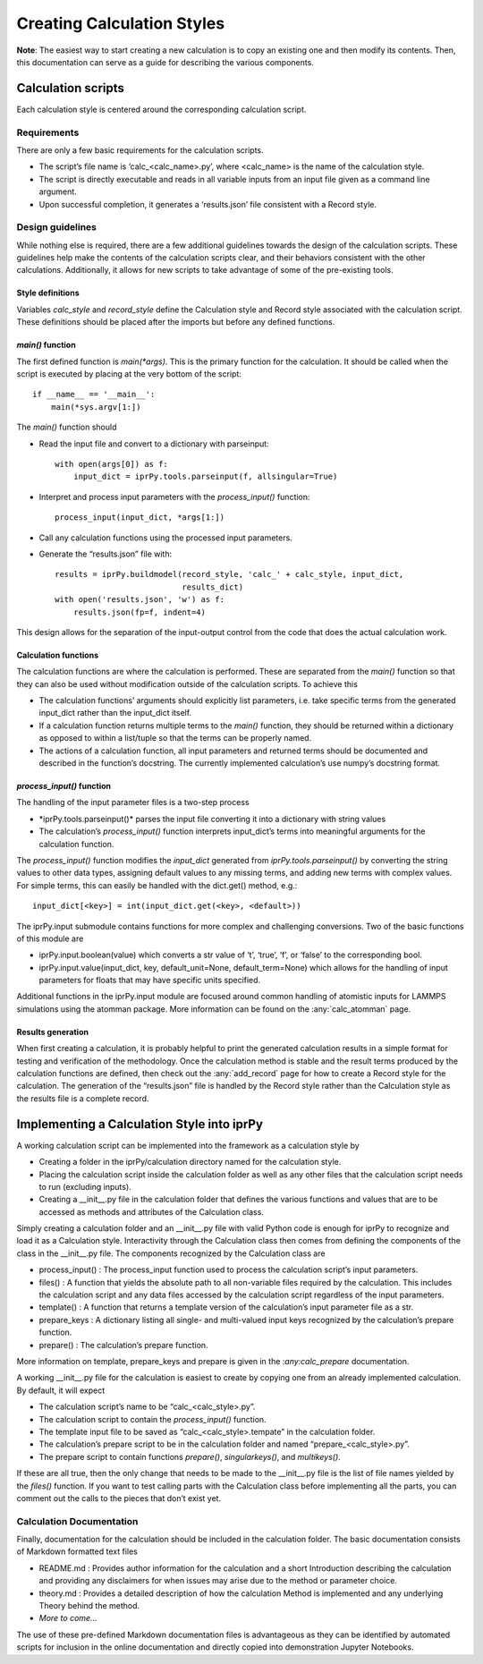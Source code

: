 ===========================
Creating Calculation Styles
===========================

**Note**:  The easiest way to start creating a new calculation is to copy an
existing one and then modify its contents. Then, this documentation can serve
as a guide for describing the various components.

Calculation scripts
-------------------

Each calculation style is centered around the corresponding calculation
script.

Requirements
~~~~~~~~~~~~

There are only a few basic requirements for the calculation scripts.

- The script’s file name is ‘calc_<calc_name>.py’, where <calc_name> is the
  name of the calculation style.
  
- The script is directly executable and reads in all variable inputs from an
  input file given as a command line argument.
  
- Upon successful completion, it generates a ‘results.json’ file consistent
  with a Record style.

Design guidelines
~~~~~~~~~~~~~~~~~

While nothing else is required, there are a few additional guidelines towards
the design of the calculation scripts. These guidelines help make the contents
of the calculation scripts clear, and their behaviors consistent with the
other calculations.  Additionally, it allows for new scripts to take advantage
of some of the pre-existing tools.

Style definitions
`````````````````

Variables *calc_style* and *record_style* define the Calculation style and
Record style associated with the calculation script.   These definitions
should be placed after the imports but before any defined functions.

*main()* function
`````````````````

The first defined function is *main(\*args)*.  This is the primary function
for the calculation.  It should be called when the script is executed by
placing at the very bottom of the script:: 

    if __name__ == '__main__':
        main(*sys.argv[1:])
        
The *main()* function should
 
- Read the input file and convert to a dictionary with parseinput:: 

    with open(args[0]) as f:
        input_dict = iprPy.tools.parseinput(f, allsingular=True)
- Interpret and process input parameters with the *process_input()* function::

    process_input(input_dict, *args[1:])

- Call any calculation functions using the processed input parameters.

- Generate the “results.json” file with::

    results = iprPy.buildmodel(record_style, 'calc_' + calc_style, input_dict,
                               results_dict)
    with open('results.json', 'w') as f:
        results.json(fp=f, indent=4)

This design allows for the separation of the input-output control from the
code that does the actual calculation work. 

Calculation functions
`````````````````````

The calculation functions are where the calculation is performed.  These are
separated from the *main()* function so that they can also be used without
modification outside of the calculation scripts.  To achieve this

- The calculation functions’ arguments should explicitly list parameters, i.e.
  take specific terms from the generated input_dict rather than the input_dict
  itself.
  
- If a calculation function returns multiple terms to the *main()* function,
  they should be returned within a dictionary as opposed to within a list/tuple
  so that the terms can be properly named.

- The actions of a calculation function, all input parameters and returned
  terms should be documented and described in the function’s docstring.  The
  currently implemented calculation’s use numpy’s docstring format.

*process_input()* function
``````````````````````````

The handling of the input parameter files is a two-step process

- \*iprPy.tools.parseinput()* parses the input file converting it into a
  dictionary with string values

- The calculation’s *process_input()* function interprets input_dict’s terms
  into meaningful arguments for the calculation function. 

The *process_input()* function modifies the *input_dict* generated from
*iprPy.tools.parseinput()* by converting the string values to other data
types, assigning default values to any missing terms, and adding new terms
with complex values.  For simple terms, this can easily be handled with the
dict.get() method, e.g.::

    input_dict[<key>] = int(input_dict.get(<key>, <default>))
    
The iprPy.input submodule contains functions for more complex and challenging
conversions.  Two of the basic functions of this module are 

- iprPy.input.boolean(value) which converts a str value of ‘t’, ‘true’, ‘f’,
  or ‘false’ to the corresponding bool.

- iprPy.input.value(input_dict, key, default_unit=None, default_term=None)
  which allows for the handling of input parameters for floats that may have
  specific units specified. 
  
Additional functions in the iprPy.input module are focused around common
handling of atomistic inputs for LAMMPS simulations using the atomman package.
More information can be found on the :any:`calc_atomman` page.

Results generation
``````````````````

When first creating a calculation, it is probably helpful to print the
generated calculation results in a simple format for testing and verification
of the methodology.  Once the calculation method is stable and the result
terms produced by the calculation functions are defined, then check out the
:any:`add_record` page for how to create a Record style for the calculation.
The generation of the “results.json” file is handled by the Record style
rather than the Calculation style as the results file is a complete record.  

Implementing a Calculation Style into iprPy
-------------------------------------------

A working calculation script can be implemented into the framework as a
calculation style by

- Creating a folder in the iprPy/calculation directory named for the
  calculation style.
  
- Placing the calculation script inside the calculation folder as well as any
  other files that the calculation script needs to run (excluding inputs).

- Creating a __init__.py file in the calculation folder that defines the
  various functions and values that are to be accessed as methods and
  attributes of the Calculation class.
  
Simply creating a calculation folder and an __init__.py file with valid Python
code is enough for iprPy to recognize and load it as a Calculation style.
Interactivity through the Calculation class then comes from defining the
components of the class in the __init__.py file.  The components recognized by
the Calculation class are

- process_input() : The process_input function used to process the calculation
  script’s input parameters.

- files() : A function that yields the absolute path to all non-variable files
  required by the calculation.  This includes the calculation script and any
  data files accessed by the calculation script regardless of the input
  parameters.
  
- template() : A function that returns a template version of the calculation’s
  input parameter file as a str.
  
- prepare_keys : A dictionary listing all single- and multi-valued input keys
  recognized by the calculation’s prepare function.
  
- prepare() : The calculation’s prepare function.

More information on template, prepare_keys and prepare is given in the
:`any:calc_prepare` documentation.  

A working __init__.py file for the calculation is easiest to create by copying
one from an already implemented calculation. By default, it will expect 

- The calculation script’s name to be “calc_<calc_style>.py”.

- The calculation script to contain the *process_input()* function.

- The template input file to be saved as “calc_<calc_style>.tempate” in the
  calculation folder.

- The calculation’s prepare script to be in the calculation folder and named
  “prepare_<calc_style>.py”.
  
- The prepare script to contain functions *prepare()*, *singularkeys()*, and
  *multikeys()*.
  
If these are all true, then the only change that needs to be made to the
__init__.py file is the list of file names yielded by the *files()* function. 
If you want to test calling parts with the Calculation class before
implementing all the parts, you can comment out the calls to the pieces that
don’t exist yet.

Calculation Documentation
~~~~~~~~~~~~~~~~~~~~~~~~~

Finally, documentation for the calculation should be included in the
calculation folder.  The basic documentation consists of Markdown formatted
text files

- README.md : Provides author information for the calculation and a short
  Introduction describing the calculation and providing any disclaimers for
  when issues may arise due to the method or parameter choice.
  
- theory.md : Provides a detailed description of how the calculation Method
  is implemented and any underlying Theory behind the method.  
  
- *More to come...*

The use of these pre-defined Markdown documentation files is advantageous as
they can be identified by automated scripts for inclusion in the online
documentation and directly copied into demonstration Jupyter Notebooks.